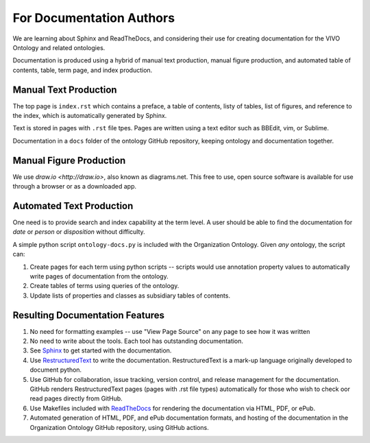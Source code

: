 For Documentation Authors
=========================

We are learning about Sphinx and ReadTheDocs, and considering their use
for creating documentation for the VIVO Ontology and related ontologies.

Documentation is produced using a hybrid of manual text production, manual
figure production, and automated table of contents, table, term page, and index 
production.

Manual Text Production
----------------------

The top page is ``index.rst`` which contains a preface, a table of contents, listy
of tables, list of figures, and reference to the index, which is automatically
generated by Sphinx.

Text is stored in pages with ``.rst`` file tpes.  Pages are written using a text editor 
such as BBEdit, vim, or Sublime.

Documentation in a ``docs`` folder of the ontology GitHub repository, keeping ontology and
documentation together.

Manual Figure Production
------------------------

We use `draw.io <http://draw.io>`, also known as diagrams.net.  This free to use,
open source software is available for use through a browser or as a downloaded
app.

Automated Text Production
-------------------------

One need is to provide search and index capability at the term level. A
user should be able to find the documentation for `date` or `person` or
`disposition` without difficulty.  

A simple python script ``ontology-docs.py`` is included with the Organization
Ontology.  Given *any* ontology, the script can:

#. Create pages for each term using python scripts -- scripts would use annotation
   property values to automatically write pages of documentation from the ontology.
   
#. Create tables of terms using queries of the ontology.
   
#. Update lists of properties and classes as subsidiary tables of contents.

Resulting Documentation Features
--------------------------------
   
#. No need for formatting examples -- use "View Page Source" on any page to see how it 
   was written
   
#. No need to write about the tools.  Each tool has outstanding documentation.

#. See 
   `Sphinx 
   <https://docs.readthedocs.io/en/stable/intro/getting-started-with-sphinx.html>`_ 
   to get
   started with the documentation.

#. Use `RestructuredText 
   <https://docutils.sourceforge.io/docs/ref/rst/restructuredtext.html>`_ to 
   write the documentation.  RestructuredText is a mark-up language originally developed 
   to document python.
   
#. Use GitHub for collaboration, issue tracking, version control, and release 
   management for
   the documentation.  GitHub renders RestructuredText pages (pages with .rst
   file types) automatically for those who wish to check oor read pages directly from
   GitHub.
   
#. Use Makefiles included with `ReadTheDocs 
   <https://docs.readthedocs.io/en/stable/index.html>`_ for rendering
   the documentation via HTML, PDF, or ePub.
   
#. Automated generation of HTML, PDF, and ePub documentation formats, and hosting of
   the documentation in the Organization Ontology GitHub repository, using GitHub
   actions.
  


